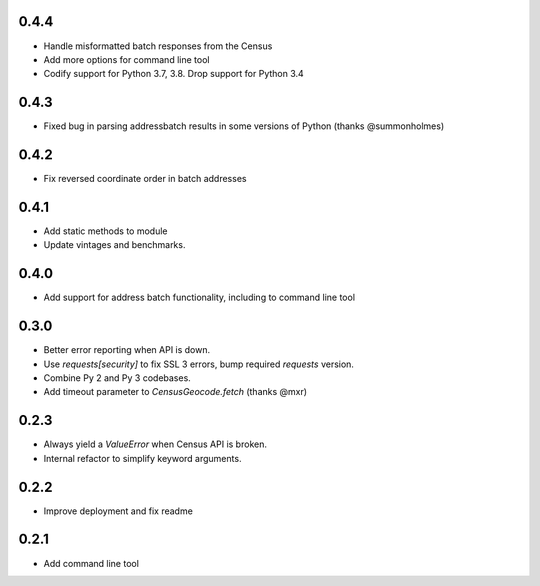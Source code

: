 0.4.4
-----

* Handle misformatted batch responses from the Census
* Add more options for command line tool
* Codify support for Python 3.7, 3.8. Drop support for Python 3.4

0.4.3
-----

* Fixed bug in parsing addressbatch results in some versions of Python (thanks @summonholmes)

0.4.2
-----

* Fix reversed coordinate order in batch addresses

0.4.1
-----

* Add static methods to module
* Update vintages and benchmarks.

0.4.0
-----

* Add support for address batch functionality, including to command line tool

0.3.0
-----

* Better error reporting when API is down.
* Use `requests[security]` to fix SSL 3 errors, bump required `requests` version.
* Combine Py 2 and Py 3 codebases.
* Add timeout parameter to `CensusGeocode.fetch` (thanks @mxr)

0.2.3
-----

* Always yield a `ValueError` when Census API is broken.
* Internal refactor to simplify keyword arguments.

0.2.2
-----

* Improve deployment and fix readme

0.2.1
-----

* Add command line tool
